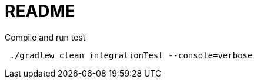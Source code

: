 = README

.Compile and run test
[source,bash]
----
 ./gradlew clean integrationTest --console=verbose
----